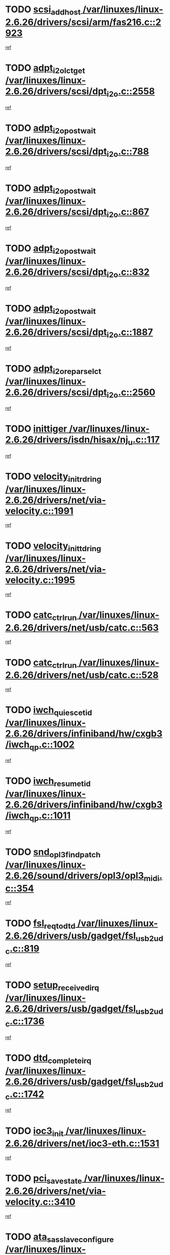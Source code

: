 * TODO [[view:/var/linuxes/linux-2.6.26/drivers/scsi/arm/fas216.c::face=ovl-face1::linb=2923::colb=7::cole=20][scsi_add_host /var/linuxes/linux-2.6.26/drivers/scsi/arm/fas216.c::2923]]
[[view:/var/linuxes/linux-2.6.26/drivers/scsi/arm/fas216.c::face=ovl-face2::linb=2916::colb=1::cole=14][ref]]
* TODO [[view:/var/linuxes/linux-2.6.26/drivers/scsi/dpt_i2o.c::face=ovl-face1::linb=2558::colb=12::cole=28][adpt_i2o_lct_get /var/linuxes/linux-2.6.26/drivers/scsi/dpt_i2o.c::2558]]
[[view:/var/linuxes/linux-2.6.26/drivers/scsi/dpt_i2o.c::face=ovl-face2::linb=2557::colb=2::cole=19][ref]]
* TODO [[view:/var/linuxes/linux-2.6.26/drivers/scsi/dpt_i2o.c::face=ovl-face1::linb=788::colb=9::cole=27][adpt_i2o_post_wait /var/linuxes/linux-2.6.26/drivers/scsi/dpt_i2o.c::788]]
[[view:/var/linuxes/linux-2.6.26/drivers/scsi/dpt_i2o.c::face=ovl-face2::linb=787::colb=2::cole=15][ref]]
* TODO [[view:/var/linuxes/linux-2.6.26/drivers/scsi/dpt_i2o.c::face=ovl-face1::linb=867::colb=9::cole=27][adpt_i2o_post_wait /var/linuxes/linux-2.6.26/drivers/scsi/dpt_i2o.c::867]]
[[view:/var/linuxes/linux-2.6.26/drivers/scsi/dpt_i2o.c::face=ovl-face2::linb=866::colb=2::cole=15][ref]]
* TODO [[view:/var/linuxes/linux-2.6.26/drivers/scsi/dpt_i2o.c::face=ovl-face1::linb=832::colb=9::cole=27][adpt_i2o_post_wait /var/linuxes/linux-2.6.26/drivers/scsi/dpt_i2o.c::832]]
[[view:/var/linuxes/linux-2.6.26/drivers/scsi/dpt_i2o.c::face=ovl-face2::linb=829::colb=2::cole=15][ref]]
* TODO [[view:/var/linuxes/linux-2.6.26/drivers/scsi/dpt_i2o.c::face=ovl-face1::linb=1887::colb=10::cole=28][adpt_i2o_post_wait /var/linuxes/linux-2.6.26/drivers/scsi/dpt_i2o.c::1887]]
[[view:/var/linuxes/linux-2.6.26/drivers/scsi/dpt_i2o.c::face=ovl-face2::linb=1881::colb=3::cole=20][ref]]
* TODO [[view:/var/linuxes/linux-2.6.26/drivers/scsi/dpt_i2o.c::face=ovl-face1::linb=2560::colb=12::cole=32][adpt_i2o_reparse_lct /var/linuxes/linux-2.6.26/drivers/scsi/dpt_i2o.c::2560]]
[[view:/var/linuxes/linux-2.6.26/drivers/scsi/dpt_i2o.c::face=ovl-face2::linb=2557::colb=2::cole=19][ref]]
* TODO [[view:/var/linuxes/linux-2.6.26/drivers/isdn/hisax/nj_u.c::face=ovl-face1::linb=117::colb=3::cole=12][inittiger /var/linuxes/linux-2.6.26/drivers/isdn/hisax/nj_u.c::117]]
[[view:/var/linuxes/linux-2.6.26/drivers/isdn/hisax/nj_u.c::face=ovl-face2::linb=116::colb=3::cole=20][ref]]
* TODO [[view:/var/linuxes/linux-2.6.26/drivers/net/via-velocity.c::face=ovl-face1::linb=1991::colb=8::cole=29][velocity_init_rd_ring /var/linuxes/linux-2.6.26/drivers/net/via-velocity.c::1991]]
[[view:/var/linuxes/linux-2.6.26/drivers/net/via-velocity.c::face=ovl-face2::linb=1981::colb=2::cole=19][ref]]
* TODO [[view:/var/linuxes/linux-2.6.26/drivers/net/via-velocity.c::face=ovl-face1::linb=1995::colb=8::cole=29][velocity_init_td_ring /var/linuxes/linux-2.6.26/drivers/net/via-velocity.c::1995]]
[[view:/var/linuxes/linux-2.6.26/drivers/net/via-velocity.c::face=ovl-face2::linb=1981::colb=2::cole=19][ref]]
* TODO [[view:/var/linuxes/linux-2.6.26/drivers/net/usb/catc.c::face=ovl-face1::linb=563::colb=2::cole=15][catc_ctrl_run /var/linuxes/linux-2.6.26/drivers/net/usb/catc.c::563]]
[[view:/var/linuxes/linux-2.6.26/drivers/net/usb/catc.c::face=ovl-face2::linb=542::colb=1::cole=18][ref]]
* TODO [[view:/var/linuxes/linux-2.6.26/drivers/net/usb/catc.c::face=ovl-face1::linb=528::colb=2::cole=15][catc_ctrl_run /var/linuxes/linux-2.6.26/drivers/net/usb/catc.c::528]]
[[view:/var/linuxes/linux-2.6.26/drivers/net/usb/catc.c::face=ovl-face2::linb=511::colb=1::cole=18][ref]]
* TODO [[view:/var/linuxes/linux-2.6.26/drivers/infiniband/hw/cxgb3/iwch_qp.c::face=ovl-face1::linb=1002::colb=1::cole=17][iwch_quiesce_tid /var/linuxes/linux-2.6.26/drivers/infiniband/hw/cxgb3/iwch_qp.c::1002]]
[[view:/var/linuxes/linux-2.6.26/drivers/infiniband/hw/cxgb3/iwch_qp.c::face=ovl-face2::linb=1001::colb=1::cole=14][ref]]
* TODO [[view:/var/linuxes/linux-2.6.26/drivers/infiniband/hw/cxgb3/iwch_qp.c::face=ovl-face1::linb=1011::colb=1::cole=16][iwch_resume_tid /var/linuxes/linux-2.6.26/drivers/infiniband/hw/cxgb3/iwch_qp.c::1011]]
[[view:/var/linuxes/linux-2.6.26/drivers/infiniband/hw/cxgb3/iwch_qp.c::face=ovl-face2::linb=1010::colb=1::cole=14][ref]]
* TODO [[view:/var/linuxes/linux-2.6.26/sound/drivers/opl3/opl3_midi.c::face=ovl-face1::linb=354::colb=9::cole=28][snd_opl3_find_patch /var/linuxes/linux-2.6.26/sound/drivers/opl3/opl3_midi.c::354]]
[[view:/var/linuxes/linux-2.6.26/sound/drivers/opl3/opl3_midi.c::face=ovl-face2::linb=345::colb=1::cole=18][ref]]
* TODO [[view:/var/linuxes/linux-2.6.26/drivers/usb/gadget/fsl_usb2_udc.c::face=ovl-face1::linb=819::colb=6::cole=20][fsl_req_to_dtd /var/linuxes/linux-2.6.26/drivers/usb/gadget/fsl_usb2_udc.c::819]]
[[view:/var/linuxes/linux-2.6.26/drivers/usb/gadget/fsl_usb2_udc.c::face=ovl-face2::linb=816::colb=1::cole=18][ref]]
* TODO [[view:/var/linuxes/linux-2.6.26/drivers/usb/gadget/fsl_usb2_udc.c::face=ovl-face1::linb=1736::colb=3::cole=21][setup_received_irq /var/linuxes/linux-2.6.26/drivers/usb/gadget/fsl_usb2_udc.c::1736]]
[[view:/var/linuxes/linux-2.6.26/drivers/usb/gadget/fsl_usb2_udc.c::face=ovl-face2::linb=1717::colb=1::cole=18][ref]]
* TODO [[view:/var/linuxes/linux-2.6.26/drivers/usb/gadget/fsl_usb2_udc.c::face=ovl-face1::linb=1742::colb=3::cole=19][dtd_complete_irq /var/linuxes/linux-2.6.26/drivers/usb/gadget/fsl_usb2_udc.c::1742]]
[[view:/var/linuxes/linux-2.6.26/drivers/usb/gadget/fsl_usb2_udc.c::face=ovl-face2::linb=1717::colb=1::cole=18][ref]]
* TODO [[view:/var/linuxes/linux-2.6.26/drivers/net/ioc3-eth.c::face=ovl-face1::linb=1531::colb=1::cole=10][ioc3_init /var/linuxes/linux-2.6.26/drivers/net/ioc3-eth.c::1531]]
[[view:/var/linuxes/linux-2.6.26/drivers/net/ioc3-eth.c::face=ovl-face2::linb=1528::colb=1::cole=14][ref]]
* TODO [[view:/var/linuxes/linux-2.6.26/drivers/net/via-velocity.c::face=ovl-face1::linb=3410::colb=1::cole=15][pci_save_state /var/linuxes/linux-2.6.26/drivers/net/via-velocity.c::3410]]
[[view:/var/linuxes/linux-2.6.26/drivers/net/via-velocity.c::face=ovl-face2::linb=3409::colb=1::cole=18][ref]]
* TODO [[view:/var/linuxes/linux-2.6.26/drivers/scsi/ipr.c::face=ovl-face1::linb=3680::colb=3::cole=26][ata_sas_slave_configure /var/linuxes/linux-2.6.26/drivers/scsi/ipr.c::3680]]
[[view:/var/linuxes/linux-2.6.26/drivers/scsi/ipr.c::face=ovl-face2::linb=3663::colb=1::cole=18][ref]]
* TODO [[view:/var/linuxes/linux-2.6.26/drivers/isdn/i4l/isdn_ppp.c::face=ovl-face1::linb=1740::colb=3::cole=25][isdn_ppp_mp_reassembly /var/linuxes/linux-2.6.26/drivers/isdn/i4l/isdn_ppp.c::1740]]
[[view:/var/linuxes/linux-2.6.26/drivers/isdn/i4l/isdn_ppp.c::face=ovl-face2::linb=1601::colb=1::cole=18][ref]]
* TODO [[view:/var/linuxes/linux-2.6.26/drivers/atm/iphase.c::face=ovl-face1::linb=3203::colb=21::cole=29][ia_start /var/linuxes/linux-2.6.26/drivers/atm/iphase.c::3203]]
[[view:/var/linuxes/linux-2.6.26/drivers/atm/iphase.c::face=ovl-face2::linb=3202::colb=1::cole=18][ref]]
* TODO [[view:/var/linuxes/linux-2.6.26/drivers/scsi/arm/fas216.c::face=ovl-face1::linb=2927::colb=2::cole=16][scsi_scan_host /var/linuxes/linux-2.6.26/drivers/scsi/arm/fas216.c::2927]]
[[view:/var/linuxes/linux-2.6.26/drivers/scsi/arm/fas216.c::face=ovl-face2::linb=2916::colb=1::cole=14][ref]]
* TODO [[view:/var/linuxes/linux-2.6.26/drivers/scsi/dpt_i2o.c::face=ovl-face1::linb=2130::colb=2::cole=16][adpt_hba_reset /var/linuxes/linux-2.6.26/drivers/scsi/dpt_i2o.c::2130]]
[[view:/var/linuxes/linux-2.6.26/drivers/scsi/dpt_i2o.c::face=ovl-face2::linb=2129::colb=3::cole=20][ref]]
* TODO [[view:/var/linuxes/linux-2.6.26/drivers/scsi/dpt_i2o.c::face=ovl-face1::linb=901::colb=6::cole=18][__adpt_reset /var/linuxes/linux-2.6.26/drivers/scsi/dpt_i2o.c::901]]
[[view:/var/linuxes/linux-2.6.26/drivers/scsi/dpt_i2o.c::face=ovl-face2::linb=900::colb=1::cole=14][ref]]
* TODO [[view:/var/linuxes/linux-2.6.26/drivers/scsi/qla2xxx/qla_isr.c::face=ovl-face1::linb=1639::colb=4::cole=25][qla2x00_post_hwe_work /var/linuxes/linux-2.6.26/drivers/scsi/qla2xxx/qla_isr.c::1639]]
[[view:/var/linuxes/linux-2.6.26/drivers/scsi/qla2xxx/qla_isr.c::face=ovl-face2::linb=1631::colb=1::cole=14][ref]]
* TODO [[view:/var/linuxes/linux-2.6.26/drivers/scsi/qla2xxx/qla_isr.c::face=ovl-face1::linb=1671::colb=3::cole=22][qla2x00_async_event /var/linuxes/linux-2.6.26/drivers/scsi/qla2xxx/qla_isr.c::1671]]
[[view:/var/linuxes/linux-2.6.26/drivers/scsi/qla2xxx/qla_isr.c::face=ovl-face2::linb=1631::colb=1::cole=14][ref]]
* TODO [[view:/var/linuxes/linux-2.6.26/arch/x86/kernel/mca_32.c::face=ovl-face1::linb=315::colb=1::cole=20][mca_register_device /var/linuxes/linux-2.6.26/arch/x86/kernel/mca_32.c::315]]
[[view:/var/linuxes/linux-2.6.26/arch/x86/kernel/mca_32.c::face=ovl-face2::linb=299::colb=1::cole=14][ref]]
* TODO [[view:/var/linuxes/linux-2.6.26/arch/x86/kernel/mca_32.c::face=ovl-face1::linb=333::colb=1::cole=20][mca_register_device /var/linuxes/linux-2.6.26/arch/x86/kernel/mca_32.c::333]]
[[view:/var/linuxes/linux-2.6.26/arch/x86/kernel/mca_32.c::face=ovl-face2::linb=299::colb=1::cole=14][ref]]
* TODO [[view:/var/linuxes/linux-2.6.26/arch/x86/kernel/mca_32.c::face=ovl-face1::linb=367::colb=2::cole=21][mca_register_device /var/linuxes/linux-2.6.26/arch/x86/kernel/mca_32.c::367]]
[[view:/var/linuxes/linux-2.6.26/arch/x86/kernel/mca_32.c::face=ovl-face2::linb=299::colb=1::cole=14][ref]]
* TODO [[view:/var/linuxes/linux-2.6.26/arch/x86/kernel/mca_32.c::face=ovl-face1::linb=395::colb=2::cole=21][mca_register_device /var/linuxes/linux-2.6.26/arch/x86/kernel/mca_32.c::395]]
[[view:/var/linuxes/linux-2.6.26/arch/x86/kernel/mca_32.c::face=ovl-face2::linb=299::colb=1::cole=14][ref]]
* TODO [[view:/var/linuxes/linux-2.6.26/block/cfq-iosched.c::face=ovl-face1::linb=1407::colb=10::cole=31][kmem_cache_alloc_node /var/linuxes/linux-2.6.26/block/cfq-iosched.c::1407]]
[[view:/var/linuxes/linux-2.6.26/block/cfq-iosched.c::face=ovl-face2::linb=1404::colb=3::cole=16][ref]]
* TODO [[view:/var/linuxes/linux-2.6.26/block/cfq-iosched.c::face=ovl-face1::linb=1983::colb=9::cole=22][cfq_get_queue /var/linuxes/linux-2.6.26/block/cfq-iosched.c::1983]]
[[view:/var/linuxes/linux-2.6.26/block/cfq-iosched.c::face=ovl-face2::linb=1976::colb=1::cole=18][ref]]
* TODO [[view:/var/linuxes/linux-2.6.26/block/cfq-iosched.c::face=ovl-face1::linb=1357::colb=13::cole=26][cfq_get_queue /var/linuxes/linux-2.6.26/block/cfq-iosched.c::1357]]
[[view:/var/linuxes/linux-2.6.26/block/cfq-iosched.c::face=ovl-face2::linb=1352::colb=1::cole=18][ref]]
* TODO [[view:/var/linuxes/linux-2.6.26/drivers/net/xen-netfront.c::face=ovl-face1::linb=1569::colb=1::cole=24][xennet_alloc_rx_buffers /var/linuxes/linux-2.6.26/drivers/net/xen-netfront.c::1569]]
[[view:/var/linuxes/linux-2.6.26/drivers/net/xen-netfront.c::face=ovl-face2::linb=1533::colb=1::cole=14][ref]]
* TODO [[view:/var/linuxes/linux-2.6.26/drivers/net/b44.c::face=ovl-face1::linb=1059::colb=1::cole=15][b44_init_rings /var/linuxes/linux-2.6.26/drivers/net/b44.c::1059]]
[[view:/var/linuxes/linux-2.6.26/drivers/net/b44.c::face=ovl-face2::linb=1056::colb=1::cole=14][ref]]
* TODO [[view:/var/linuxes/linux-2.6.26/drivers/net/b44.c::face=ovl-face1::linb=871::colb=2::cole=16][b44_init_rings /var/linuxes/linux-2.6.26/drivers/net/b44.c::871]]
[[view:/var/linuxes/linux-2.6.26/drivers/net/b44.c::face=ovl-face2::linb=869::colb=2::cole=19][ref]]
* TODO [[view:/var/linuxes/linux-2.6.26/drivers/net/b44.c::face=ovl-face1::linb=2293::colb=1::cole=15][b44_init_rings /var/linuxes/linux-2.6.26/drivers/net/b44.c::2293]]
[[view:/var/linuxes/linux-2.6.26/drivers/net/b44.c::face=ovl-face2::linb=2291::colb=1::cole=14][ref]]
* TODO [[view:/var/linuxes/linux-2.6.26/drivers/net/b44.c::face=ovl-face1::linb=1960::colb=2::cole=16][b44_init_rings /var/linuxes/linux-2.6.26/drivers/net/b44.c::1960]]
[[view:/var/linuxes/linux-2.6.26/drivers/net/b44.c::face=ovl-face2::linb=1945::colb=1::cole=14][ref]]
* TODO [[view:/var/linuxes/linux-2.6.26/drivers/net/b44.c::face=ovl-face1::linb=1917::colb=1::cole=15][b44_init_rings /var/linuxes/linux-2.6.26/drivers/net/b44.c::1917]]
[[view:/var/linuxes/linux-2.6.26/drivers/net/b44.c::face=ovl-face2::linb=1911::colb=1::cole=14][ref]]
* TODO [[view:/var/linuxes/linux-2.6.26/drivers/net/b44.c::face=ovl-face1::linb=941::colb=1::cole=15][b44_init_rings /var/linuxes/linux-2.6.26/drivers/net/b44.c::941]]
[[view:/var/linuxes/linux-2.6.26/drivers/net/b44.c::face=ovl-face2::linb=938::colb=1::cole=14][ref]]
* TODO [[view:/var/linuxes/linux-2.6.26/drivers/ata/sata_nv.c::face=ovl-face1::linb=686::colb=3::cole=25][blk_queue_bounce_limit /var/linuxes/linux-2.6.26/drivers/ata/sata_nv.c::686]]
[[view:/var/linuxes/linux-2.6.26/drivers/ata/sata_nv.c::face=ovl-face2::linb=625::colb=1::cole=18][ref]]
* TODO [[view:/var/linuxes/linux-2.6.26/drivers/ata/sata_nv.c::face=ovl-face1::linb=689::colb=3::cole=25][blk_queue_bounce_limit /var/linuxes/linux-2.6.26/drivers/ata/sata_nv.c::689]]
[[view:/var/linuxes/linux-2.6.26/drivers/ata/sata_nv.c::face=ovl-face2::linb=625::colb=1::cole=18][ref]]
* TODO [[view:/var/linuxes/linux-2.6.26/drivers/ata/sata_nv.c::face=ovl-face1::linb=697::colb=3::cole=25][blk_queue_bounce_limit /var/linuxes/linux-2.6.26/drivers/ata/sata_nv.c::697]]
[[view:/var/linuxes/linux-2.6.26/drivers/ata/sata_nv.c::face=ovl-face2::linb=625::colb=1::cole=18][ref]]
* TODO [[view:/var/linuxes/linux-2.6.26/drivers/ata/sata_nv.c::face=ovl-face1::linb=700::colb=3::cole=25][blk_queue_bounce_limit /var/linuxes/linux-2.6.26/drivers/ata/sata_nv.c::700]]
[[view:/var/linuxes/linux-2.6.26/drivers/ata/sata_nv.c::face=ovl-face2::linb=625::colb=1::cole=18][ref]]
* TODO [[view:/var/linuxes/linux-2.6.26/drivers/ide/ide-io.c::face=ovl-face1::linb=261::colb=7::cole=24][__ide_end_request /var/linuxes/linux-2.6.26/drivers/ide/ide-io.c::261]]
[[view:/var/linuxes/linux-2.6.26/drivers/ide/ide-io.c::face=ovl-face2::linb=259::colb=1::cole=18][ref]]
* TODO [[view:/var/linuxes/linux-2.6.26/drivers/ide/ide-io.c::face=ovl-face1::linb=126::colb=7::cole=24][__ide_end_request /var/linuxes/linux-2.6.26/drivers/ide/ide-io.c::126]]
[[view:/var/linuxes/linux-2.6.26/drivers/ide/ide-io.c::face=ovl-face2::linb=116::colb=1::cole=18][ref]]
* TODO [[view:/var/linuxes/linux-2.6.26/drivers/ide/ide.c::face=ovl-face1::linb=715::colb=3::cole=12][ide_abort /var/linuxes/linux-2.6.26/drivers/ide/ide.c::715]]
[[view:/var/linuxes/linux-2.6.26/drivers/ide/ide.c::face=ovl-face2::linb=708::colb=3::cole=20][ref]]
* TODO [[view:/var/linuxes/linux-2.6.26/drivers/ide/ide-iops.c::face=ovl-face1::linb=1102::colb=2::cole=11][pre_reset /var/linuxes/linux-2.6.26/drivers/ide/ide-iops.c::1102]]
[[view:/var/linuxes/linux-2.6.26/drivers/ide/ide-iops.c::face=ovl-face2::linb=1090::colb=1::cole=18][ref]]
* TODO [[view:/var/linuxes/linux-2.6.26/drivers/ide/ide-iops.c::face=ovl-face1::linb=1119::colb=2::cole=11][pre_reset /var/linuxes/linux-2.6.26/drivers/ide/ide-iops.c::1119]]
[[view:/var/linuxes/linux-2.6.26/drivers/ide/ide-iops.c::face=ovl-face2::linb=1090::colb=1::cole=18][ref]]
* TODO [[view:/var/linuxes/linux-2.6.26/drivers/scsi/ide-scsi.c::face=ovl-face1::linb=911::colb=1::cole=13][ide_do_reset /var/linuxes/linux-2.6.26/drivers/scsi/ide-scsi.c::911]]
[[view:/var/linuxes/linux-2.6.26/drivers/scsi/ide-scsi.c::face=ovl-face2::linb=881::colb=1::cole=14][ref]]
* TODO [[view:/var/linuxes/linux-2.6.26/drivers/block/xen-blkfront.c::face=ovl-face1::linb=865::colb=1::cole=12][del_gendisk /var/linuxes/linux-2.6.26/drivers/block/xen-blkfront.c::865]]
[[view:/var/linuxes/linux-2.6.26/drivers/block/xen-blkfront.c::face=ovl-face2::linb=863::colb=1::cole=18][ref]]
* TODO [[view:/var/linuxes/linux-2.6.26/drivers/message/i2o/i2o_config.c::face=ovl-face1::linb=1110::colb=4::cole=14][cfg_fasync /var/linuxes/linux-2.6.26/drivers/message/i2o/i2o_config.c::1110]]
[[view:/var/linuxes/linux-2.6.26/drivers/message/i2o/i2o_config.c::face=ovl-face2::linb=1105::colb=1::cole=18][ref]]
* TODO [[view:/var/linuxes/linux-2.6.26/fs/aio.c::face=ovl-face1::linb=501::colb=2::cole=16][really_put_req /var/linuxes/linux-2.6.26/fs/aio.c::501]]
[[view:/var/linuxes/linux-2.6.26/fs/aio.c::face=ovl-face2::linb=500::colb=2::cole=15][ref]]
* TODO [[view:/var/linuxes/linux-2.6.26/fs/aio.c::face=ovl-face1::linb=1002::colb=7::cole=20][__aio_put_req /var/linuxes/linux-2.6.26/fs/aio.c::1002]]
[[view:/var/linuxes/linux-2.6.26/fs/aio.c::face=ovl-face2::linb=951::colb=1::cole=18][ref]]
* TODO [[view:/var/linuxes/linux-2.6.26/fs/aio.c::face=ovl-face1::linb=551::colb=7::cole=20][__aio_put_req /var/linuxes/linux-2.6.26/fs/aio.c::551]]
[[view:/var/linuxes/linux-2.6.26/fs/aio.c::face=ovl-face2::linb=550::colb=1::cole=14][ref]]
* TODO [[view:/var/linuxes/linux-2.6.26/fs/aio.c::face=ovl-face1::linb=851::colb=10::cole=25][__aio_run_iocbs /var/linuxes/linux-2.6.26/fs/aio.c::851]]
[[view:/var/linuxes/linux-2.6.26/fs/aio.c::face=ovl-face2::linb=850::colb=1::cole=14][ref]]
* TODO [[view:/var/linuxes/linux-2.6.26/fs/aio.c::face=ovl-face1::linb=827::colb=8::cole=23][__aio_run_iocbs /var/linuxes/linux-2.6.26/fs/aio.c::827]]
[[view:/var/linuxes/linux-2.6.26/fs/aio.c::face=ovl-face2::linb=826::colb=1::cole=14][ref]]
* TODO [[view:/var/linuxes/linux-2.6.26/fs/aio.c::face=ovl-face1::linb=814::colb=11::cole=26][__aio_run_iocbs /var/linuxes/linux-2.6.26/fs/aio.c::814]]
[[view:/var/linuxes/linux-2.6.26/fs/aio.c::face=ovl-face2::linb=812::colb=1::cole=14][ref]]
* TODO [[view:/var/linuxes/linux-2.6.26/fs/aio.c::face=ovl-face1::linb=1630::colb=9::cole=24][__aio_run_iocbs /var/linuxes/linux-2.6.26/fs/aio.c::1630]]
[[view:/var/linuxes/linux-2.6.26/fs/aio.c::face=ovl-face2::linb=1626::colb=1::cole=14][ref]]
* TODO [[view:/var/linuxes/linux-2.6.26/arch/blackfin/kernel/traps.c::face=ovl-face1::linb=164::colb=5::cole=10][mmput /var/linuxes/linux-2.6.26/arch/blackfin/kernel/traps.c::164]]
[[view:/var/linuxes/linux-2.6.26/arch/blackfin/kernel/traps.c::face=ovl-face2::linb=120::colb=1::cole=19][ref]]
* TODO [[view:/var/linuxes/linux-2.6.26/arch/blackfin/kernel/traps.c::face=ovl-face1::linb=172::colb=3::cole=8][mmput /var/linuxes/linux-2.6.26/arch/blackfin/kernel/traps.c::172]]
[[view:/var/linuxes/linux-2.6.26/arch/blackfin/kernel/traps.c::face=ovl-face2::linb=120::colb=1::cole=19][ref]]
* TODO [[view:/var/linuxes/linux-2.6.26/drivers/infiniband/hw/ehca/ehca_mrmw.c::face=ovl-face1::linb=536::colb=7::cole=20][ehca_rereg_mr /var/linuxes/linux-2.6.26/drivers/infiniband/hw/ehca/ehca_mrmw.c::536]]
[[view:/var/linuxes/linux-2.6.26/drivers/infiniband/hw/ehca/ehca_mrmw.c::face=ovl-face2::linb=494::colb=1::cole=18][ref]]
* TODO [[view:/var/linuxes/linux-2.6.26/drivers/infiniband/hw/ehca/ehca_qp.c::face=ovl-face1::linb=1284::colb=6::cole=19][ehca_calc_ipd /var/linuxes/linux-2.6.26/drivers/infiniband/hw/ehca/ehca_qp.c::1284]]
[[view:/var/linuxes/linux-2.6.26/drivers/infiniband/hw/ehca/ehca_qp.c::face=ovl-face2::linb=1187::colb=3::cole=20][ref]]
* TODO [[view:/var/linuxes/linux-2.6.26/drivers/infiniband/hw/ehca/ehca_qp.c::face=ovl-face1::linb=1385::colb=6::cole=19][ehca_calc_ipd /var/linuxes/linux-2.6.26/drivers/infiniband/hw/ehca/ehca_qp.c::1385]]
[[view:/var/linuxes/linux-2.6.26/drivers/infiniband/hw/ehca/ehca_qp.c::face=ovl-face2::linb=1187::colb=3::cole=20][ref]]
* TODO [[view:/var/linuxes/linux-2.6.26/drivers/infiniband/hw/ehca/ehca_irq.c::face=ovl-face1::linb=374::colb=4::cole=20][ehca_recover_sqp /var/linuxes/linux-2.6.26/drivers/infiniband/hw/ehca/ehca_irq.c::374]]
[[view:/var/linuxes/linux-2.6.26/drivers/infiniband/hw/ehca/ehca_irq.c::face=ovl-face2::linb=371::colb=3::cole=20][ref]]
* TODO [[view:/var/linuxes/linux-2.6.26/drivers/infiniband/hw/ehca/ehca_irq.c::face=ovl-face1::linb=376::colb=4::cole=20][ehca_recover_sqp /var/linuxes/linux-2.6.26/drivers/infiniband/hw/ehca/ehca_irq.c::376]]
[[view:/var/linuxes/linux-2.6.26/drivers/infiniband/hw/ehca/ehca_irq.c::face=ovl-face2::linb=371::colb=3::cole=20][ref]]
* TODO [[view:/var/linuxes/linux-2.6.26/sound/oss/trident.c::face=ovl-face1::linb=4048::colb=2::cole=21][ali_setup_spdif_out /var/linuxes/linux-2.6.26/sound/oss/trident.c::4048]]
[[view:/var/linuxes/linux-2.6.26/sound/oss/trident.c::face=ovl-face2::linb=4045::colb=1::cole=18][ref]]
* TODO [[view:/var/linuxes/linux-2.6.26/sound/oss/trident.c::face=ovl-face1::linb=4052::colb=2::cole=21][ali_setup_spdif_out /var/linuxes/linux-2.6.26/sound/oss/trident.c::4052]]
[[view:/var/linuxes/linux-2.6.26/sound/oss/trident.c::face=ovl-face2::linb=4045::colb=1::cole=18][ref]]
* TODO [[view:/var/linuxes/linux-2.6.26/sound/oss/trident.c::face=ovl-face1::linb=4056::colb=2::cole=21][ali_setup_spdif_out /var/linuxes/linux-2.6.26/sound/oss/trident.c::4056]]
[[view:/var/linuxes/linux-2.6.26/sound/oss/trident.c::face=ovl-face2::linb=4045::colb=1::cole=18][ref]]
* TODO [[view:/var/linuxes/linux-2.6.26/drivers/scsi/eata.c::face=ovl-face1::linb=1208::colb=9::cole=20][get_pci_dev /var/linuxes/linux-2.6.26/drivers/scsi/eata.c::1208]]
[[view:/var/linuxes/linux-2.6.26/drivers/scsi/eata.c::face=ovl-face2::linb=1100::colb=1::cole=14][ref]]
* TODO [[view:/var/linuxes/linux-2.6.26/drivers/usb/gadget/goku_udc.c::face=ovl-face1::linb=176::colb=1::cole=8][command /var/linuxes/linux-2.6.26/drivers/usb/gadget/goku_udc.c::176]]
[[view:/var/linuxes/linux-2.6.26/drivers/usb/gadget/goku_udc.c::face=ovl-face2::linb=156::colb=1::cole=18][ref]]
* TODO [[view:/var/linuxes/linux-2.6.26/drivers/usb/gadget/goku_udc.c::face=ovl-face1::linb=918::colb=2::cole=9][command /var/linuxes/linux-2.6.26/drivers/usb/gadget/goku_udc.c::918]]
[[view:/var/linuxes/linux-2.6.26/drivers/usb/gadget/goku_udc.c::face=ovl-face2::linb=905::colb=1::cole=18][ref]]
* TODO [[view:/var/linuxes/linux-2.6.26/drivers/usb/gadget/goku_udc.c::face=ovl-face1::linb=847::colb=2::cole=11][abort_dma /var/linuxes/linux-2.6.26/drivers/usb/gadget/goku_udc.c::847]]
[[view:/var/linuxes/linux-2.6.26/drivers/usb/gadget/goku_udc.c::face=ovl-face2::linb=834::colb=1::cole=18][ref]]
* TODO [[view:/var/linuxes/linux-2.6.26/drivers/usb/gadget/goku_udc.c::face=ovl-face1::linb=259::colb=1::cole=9][ep_reset /var/linuxes/linux-2.6.26/drivers/usb/gadget/goku_udc.c::259]]
[[view:/var/linuxes/linux-2.6.26/drivers/usb/gadget/goku_udc.c::face=ovl-face2::linb=257::colb=1::cole=18][ref]]
* TODO [[view:/var/linuxes/linux-2.6.26/drivers/usb/gadget/goku_udc.c::face=ovl-face1::linb=914::colb=2::cole=17][goku_clear_halt /var/linuxes/linux-2.6.26/drivers/usb/gadget/goku_udc.c::914]]
[[view:/var/linuxes/linux-2.6.26/drivers/usb/gadget/goku_udc.c::face=ovl-face2::linb=905::colb=1::cole=18][ref]]
* TODO [[view:/var/linuxes/linux-2.6.26/drivers/usb/gadget/goku_udc.c::face=ovl-face1::linb=258::colb=1::cole=5][nuke /var/linuxes/linux-2.6.26/drivers/usb/gadget/goku_udc.c::258]]
[[view:/var/linuxes/linux-2.6.26/drivers/usb/gadget/goku_udc.c::face=ovl-face2::linb=257::colb=1::cole=18][ref]]
* TODO [[view:/var/linuxes/linux-2.6.26/drivers/usb/gadget/goku_udc.c::face=ovl-face1::linb=1421::colb=1::cole=14][stop_activity /var/linuxes/linux-2.6.26/drivers/usb/gadget/goku_udc.c::1421]]
[[view:/var/linuxes/linux-2.6.26/drivers/usb/gadget/goku_udc.c::face=ovl-face2::linb=1419::colb=1::cole=18][ref]]
* TODO [[view:/var/linuxes/linux-2.6.26/drivers/scsi/aacraid/commsup.c::face=ovl-face1::linb=1488::colb=12::cole=30][_aac_reset_adapter /var/linuxes/linux-2.6.26/drivers/scsi/aacraid/commsup.c::1488]]
[[view:/var/linuxes/linux-2.6.26/drivers/scsi/aacraid/commsup.c::face=ovl-face2::linb=1487::colb=2::cole=19][ref]]
* TODO [[view:/var/linuxes/linux-2.6.26/drivers/scsi/aacraid/commsup.c::face=ovl-face1::linb=1328::colb=10::cole=28][_aac_reset_adapter /var/linuxes/linux-2.6.26/drivers/scsi/aacraid/commsup.c::1328]]
[[view:/var/linuxes/linux-2.6.26/drivers/scsi/aacraid/commsup.c::face=ovl-face2::linb=1327::colb=1::cole=18][ref]]
